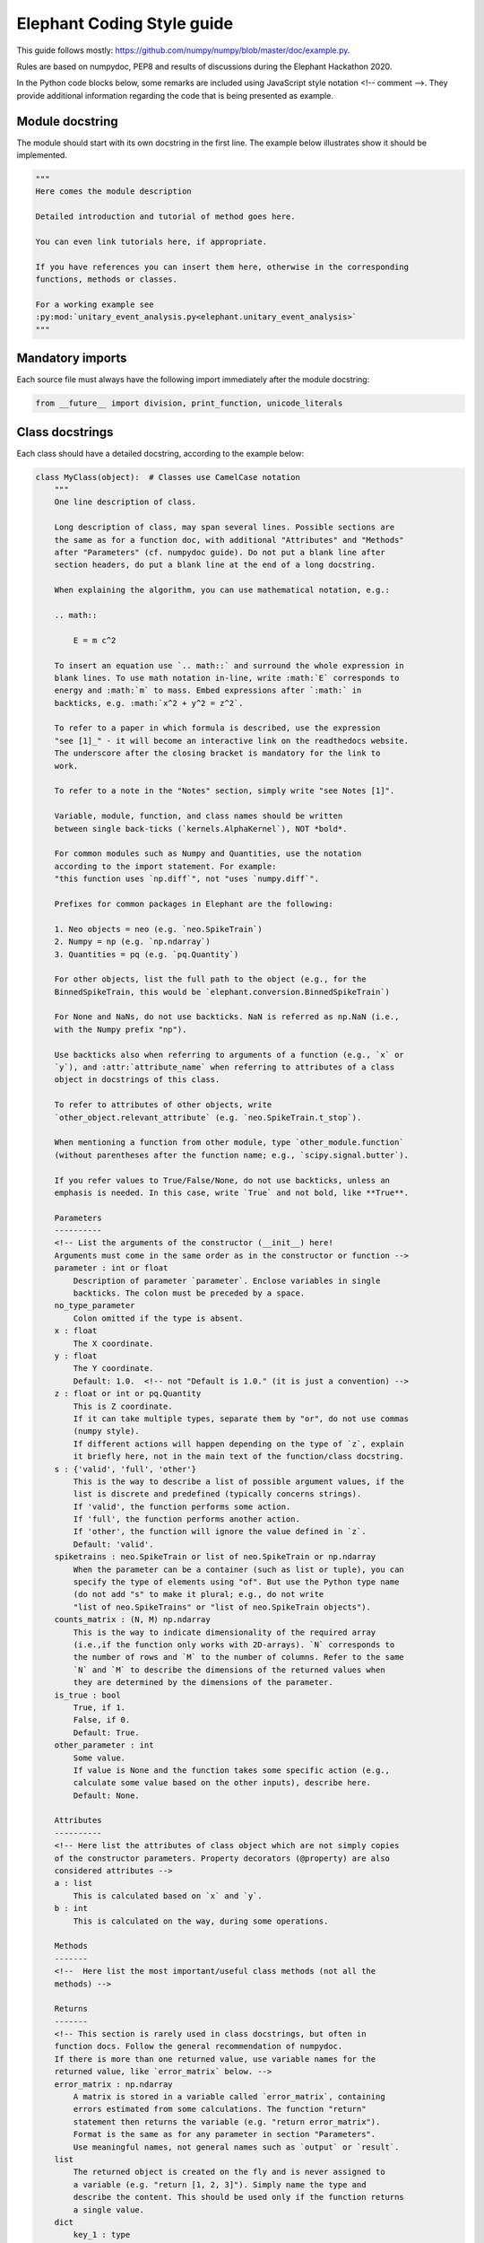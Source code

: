 ***************************
Elephant Coding Style guide
***************************

This guide follows mostly:
https://github.com/numpy/numpy/blob/master/doc/example.py.

Rules are based on numpydoc, PEP8 and results of discussions during the
Elephant Hackathon 2020.

In the Python code blocks below, some remarks are included using JavaScript
style notation <!-- comment -->. They provide additional information regarding
the code that is being presented as example.

Module docstring
----------------

The module should start with its own docstring in the first line.
The example below illustrates show it should be implemented.

.. code-block:: python

    """
    Here comes the module description

    Detailed introduction and tutorial of method goes here.

    You can even link tutorials here, if appropriate.

    If you have references you can insert them here, otherwise in the corresponding
    functions, methods or classes.

    For a working example see
    :py:mod:`unitary_event_analysis.py<elephant.unitary_event_analysis>`
    """

Mandatory imports
-----------------

Each source file must always have the following import immediately after
the module docstring:

.. code-block:: python

    from __future__ import division, print_function, unicode_literals

Class docstrings
----------------

Each class should have a detailed docstring, according to the example below:

.. code-block:: python

    class MyClass(object):  # Classes use CamelCase notation
        """
        One line description of class.

        Long description of class, may span several lines. Possible sections are
        the same as for a function doc, with additional "Attributes" and "Methods"
        after "Parameters" (cf. numpydoc guide). Do not put a blank line after
        section headers, do put a blank line at the end of a long docstring.

        When explaining the algorithm, you can use mathematical notation, e.g.:

        .. math::

            E = m c^2

        To insert an equation use `.. math::` and surround the whole expression in
        blank lines. To use math notation in-line, write :math:`E` corresponds to
        energy and :math:`m` to mass. Embed expressions after `:math:` in
        backticks, e.g. :math:`x^2 + y^2 = z^2`.

        To refer to a paper in which formula is described, use the expression
        "see [1]_" - it will become an interactive link on the readthedocs website.
        The underscore after the closing bracket is mandatory for the link to
        work.

        To refer to a note in the "Notes" section, simply write "see Notes [1]".

        Variable, module, function, and class names should be written
        between single back-ticks (`kernels.AlphaKernel`), NOT *bold*.

        For common modules such as Numpy and Quantities, use the notation
        according to the import statement. For example:
        "this function uses `np.diff`", not "uses `numpy.diff`".

        Prefixes for common packages in Elephant are the following:

        1. Neo objects = neo (e.g. `neo.SpikeTrain`)
        2. Numpy = np (e.g. `np.ndarray`)
        3. Quantities = pq (e.g. `pq.Quantity`)

        For other objects, list the full path to the object (e.g., for the
        BinnedSpikeTrain, this would be `elephant.conversion.BinnedSpikeTrain`)

        For None and NaNs, do not use backticks. NaN is referred as np.NaN (i.e.,
        with the Numpy prefix "np").

        Use backticks also when referring to arguments of a function (e.g., `x` or
        `y`), and :attr:`attribute_name` when referring to attributes of a class
        object in docstrings of this class.

        To refer to attributes of other objects, write
        `other_object.relevant_attribute` (e.g. `neo.SpikeTrain.t_stop`).

        When mentioning a function from other module, type `other_module.function`
        (without parentheses after the function name; e.g., `scipy.signal.butter`).

        If you refer values to True/False/None, do not use backticks, unless an
        emphasis is needed. In this case, write `True` and not bold, like **True**.

        Parameters
        ----------
        <!-- List the arguments of the constructor (__init__) here!
        Arguments must come in the same order as in the constructor or function -->
        parameter : int or float
            Description of parameter `parameter`. Enclose variables in single
            backticks. The colon must be preceded by a space.
        no_type_parameter
            Colon omitted if the type is absent.
        x : float
            The X coordinate.
        y : float
            The Y coordinate.
            Default: 1.0.  <!-- not "Default is 1.0." (it is just a convention) -->
        z : float or int or pq.Quantity
            This is Z coordinate.
            If it can take multiple types, separate them by "or", do not use commas
            (numpy style).
            If different actions will happen depending on the type of `z`, explain
            it briefly here, not in the main text of the function/class docstring.
        s : {'valid', 'full', 'other'}
            This is the way to describe a list of possible argument values, if the
            list is discrete and predefined (typically concerns strings).
            If 'valid', the function performs some action.
            If 'full', the function performs another action.
            If 'other', the function will ignore the value defined in `z`.
            Default: 'valid'.
        spiketrains : neo.SpikeTrain or list of neo.SpikeTrain or np.ndarray
            When the parameter can be a container (such as list or tuple), you can
            specify the type of elements using "of". But use the Python type name
            (do not add "s" to make it plural; e.g., do not write
            "list of neo.SpikeTrains" or "list of neo.SpikeTrain objects").
        counts_matrix : (N, M) np.ndarray
            This is the way to indicate dimensionality of the required array
            (i.e.,if the function only works with 2D-arrays). `N` corresponds to
            the number of rows and `M` to the number of columns. Refer to the same
            `N` and `M` to describe the dimensions of the returned values when
            they are determined by the dimensions of the parameter.
        is_true : bool
            True, if 1.
            False, if 0.
            Default: True.
        other_parameter : int
            Some value.
            If value is None and the function takes some specific action (e.g.,
            calculate some value based on the other inputs), describe here.
            Default: None.

        Attributes
        ----------
        <!-- Here list the attributes of class object which are not simply copies
        of the constructor parameters. Property decorators (@property) are also
        considered attributes -->
        a : list
            This is calculated based on `x` and `y`.
        b : int
            This is calculated on the way, during some operations.

        Methods
        -------
        <!--  Here list the most important/useful class methods (not all the
        methods) -->

        Returns
        -------
        <!-- This section is rarely used in class docstrings, but often in
        function docs. Follow the general recommendation of numpydoc.
        If there is more than one returned value, use variable names for the
        returned value, like `error_matrix` below. -->
        error_matrix : np.ndarray
            A matrix is stored in a variable called `error_matrix`, containing
            errors estimated from some calculations. The function "return"
            statement then returns the variable (e.g. "return error_matrix").
            Format is the same as for any parameter in section "Parameters".
            Use meaningful names, not general names such as `output` or `result`.
        list
            The returned object is created on the fly and is never assigned to
            a variable (e.g. "return [1, 2, 3]"). Simply name the type and
            describe the content. This should be used only if the function returns
            a single value.
        dict
            key_1 : type
                Description of key_1, formatted the same as in "Parameters".
            key_2 : type
                Description of key_2
        particular_matrix : (N, N, M) np.ndarray
            The dimensionality of this array depends on the dimensionality of
            `counts_matrix` input parameter. Note that `N` and `M` are used since
            these were the names of the dimensions of `counts_matrix` in the
            "Parameters" section.
        list_variable : list of np.ndarray
            Returns a list of numpy arrays.
        signal : int
            Description of `signal`.

        Raises
        ------
        <!-- List the errors explicitly raised by the constructor (raise
        statements), even if they are in fact raised by other Elephant functions
        called inside the constructor. Enumerate them in alphabetical order. -->
        TypeError
            If `x` is an `int` or None.
            If `y` is not a `float`.
        ValueError
            If this and that happens.

        Warns
        -----
        <!-- Here apply the same rules as for "Raises". -->
        UserWarning
            If something may be wrong but does not prevent execution of the code.
            The default warning type is UserWarning.

        Warning
        -------
        <!-- Here write a message to the users to warn them about something
        important.
        Do not enumerate Warnings in this section! -->

        See Also
        --------
        <!-- Here refer to relevant functions (also from other modules). Follow
        numpydoc recommendations.
        If the function name is not self-explanatory, you can add a brief
        explanation using a colon separated by space.
        This items will be placed as links to the documentation of the function
        referred.
        -->
        statistics.isi
        scipy.signal.butter : Butterworth filter

        Notes
        -----
        <!-- Here you can add some additional explanations etc. If you have several
        short notes (at least two), use a list -->
        1. First remark.
        2. Second much longer remark, which will span several lines. To refer to a
           note in other parts of the docstring, use a phrase like "See Notes [2]".
           To make sure that the list displays correctly, keep the indentation to
           match the first word after the point (as in this text).
        3. If you want to explain why the default value of an argument is
           something particular, you can give a more elaborate explanation here.
        4. If the function has an alias (see the last function in this file), the
           information about it should be in this section in the form:
           Alias: bla.
           Aliases should be avoided.
        5. Information about validation should be here, and insert bibliographic
           citation in the "References". Also specify in parenthesis the unit test
           that implements the validation. Example:
           "This function reproduces the paper Riehle et al., 1997 [2]_.
           (`UETestCase.test_Riehle_et_al_97_UE`)."
        6. Do not create new section names, because they will not be displayed.
           Place the relevant information here instead.
        7. This is an optional section that provides additional information about
           the code, possibly including a discussion of the algorithm. This
           section may include mathematical equations, written in LaTeX format.
           Inline: :math:`x^2`. An equation:

           .. math::

           x(n) * y(n) \Leftrightarrow X(e^{j\omega } )Y(e^{j\omega } )

        8. Python may complain about backslashes in math notation in docstrings.
           To prevent the complains, precede the whole docstring with "r" (raw
           string).
        9. Images are allowed, but should not be central to the explanation;
           users viewing the docstring as text must be able to comprehend its
           meaning without resorting to an image viewer. These additional
           illustrations are included using:

            .. image:: filename

        References
        ----------
        .. [1] Smith J., "Very catchy title," Elephant 1.0.0, 2020. The ".." in
               front makes the ref referencable in other parts of the docstring.
               The indentation should match the level of the first word AFTER the
               number (in this case "Smith").

        Examples
        --------
        <!-- If applicable, provide some brief description of the example, then
        leave a blank line.
        If the second example uses an import that was already used in the first
        example, do not write the import again.
        Examples should be very brief, and should avoid plotting. If plotting
        is really needed, use simple matplotlib plots, that take only few lines.
        More complex examples, that require lots of plotting routines (e.g.,
        similar to Jupyter notebooks), should be placed as tutorials, with links
        in the docstring -->

        >>> import neo
        >>> import numpy as np
        >>> import quantities as pq
        ...
        ... # This is a way to make a blank line within the example code.
        >>> st = neo.SpikeTrain([0, 1, 2, 3] * pq.ms, t_start=0 * pq.ms,
        ...                     t_stop=10 * pq.ms, sampling_rate=1 * pq.Hz)
        ... # Use "..." also as a continuation line.
        >>> print(st)
        SpikeTrain

        Here provide a brief description of a second example. Separate examples
        with a blank line even if you do not add any description.

        >>> import what_you_need
        ...
        >>> st2 = neo.SpikeTrain([5, 6, 7, 8] * pq.ms, t_start=0 * pq.ms,
        ...                      t_stop=10 * pq.ms, sampling_rate=1 * pq.Hz)
        >>> sth = what_you_need.function(st2)
        >>> sth_else = what_you_need.interesting_function(sth)

        """

        def __init__(self, parameter):
            """
            Constructor
            (actual documentation is in class documentation, see above!)
            """
            self.parameter = parameter
            self.function_a()  # creates new attribute of self 'a'

        def function_a(self, parameter, no_type_parameter, spiketrains,
                       is_true=True, string_parameter='C', other_parameter=None):
            """
            One-line short description of the function.

            Long description of the function. Details of what the function is doing
            and how it is doing it. Used to clarify functionality, not to discuss
            implementation detail or background theory, which should rather be
            explored in the "Notes" section below. You may refer to the parameters
            and the function name, but detailed parameter descriptions still
            belong in the "Parameters" section.

            Parameters
            ----------
            <!-- See class docstring above -->

            Returns
            -------
            <!-- See class docstring above -->

            Raises
            ------
            <!-- See class docstring above.
            List only exceptions explicitly raised by the function -->

            Warns
            -----
            <!-- See class docstring above. -->

            See Also
            --------
            <!-- See class docstring above  -->

            Notes
            -----
            <!-- See class docstring above -->

            References
            ----------
            <!-- See class docstring above -->

            Examples
            --------
            <!-- See class docstring above -->

            """

            # Variables use underscore notation
            dummy_variable = 1
            a = 56  # This mini comment uses two spaces after the code!

            # Textual strings use double quotes
            error = "An error occurred. Please fix it!"
            # Textual strings are usually meant to be printed, returned etc.

            # Non-textual strings use single quotes
            default_character = 'a'
            # Non textual strings are single characters, dictionary keys and other
            # strings not meant to be returned or printed.

            # Normal comments are proceeded by a single space, and begin with a
            # capital letter
            dummy_variable += 1

            # Longer comments can have several sentences. These should end with a
            # period. Just as in this example.
            dummy_variable += 1

        # Class functions need only 1 blank line.
        # This function is deprecated. Add a warning!
        def function_b(self, **kwargs):
            """
            This is a function that does b.

            .. deprecated:: 0.4
              `function_b` will be removed in elephant 1.0, it is replaced by
              `function_c` because the latter works also with Numpy Ver. 1.6.

            Parameters
            ----------
            kwargs : dict
                kwarg1 : type
                    Same style as docstring of class `MyClass`.
                kwarg2 : type
                    Same style as docstring of class `MyClass`.

            """
            pass


    # Classes are separated by two blank lines
    class MyOtherClass(object):
        """
        Class documentation
        """

        def __init__(self, params):
            """
            Constructor
            """

            pass


Function docstrings
-------------------

.. code-block:: python

    # Functions also need 2 blank lines between any structures.
    def top_level_function(param):
        """
        The same docstring guidelines as mentioned above for classes.
        """
        pass

Naming convention for parameters
--------------------------------

The function below illustrates how arguments and functions should be named
throughout Elephant.

.. code-block:: python

    def perfect_naming_of_parameters(spiketrains, spiketrain, reference_spiketrain,
                         target_spiketrain, max_iterations,
                         min_threshold, n_bins, n_surrogates, bin_size, max_size,
                         time_limits, time_range, t_start, t_stop, period, order,
                         error, capacity, source_matrix, cov_matrix,
                         selection_method='aic'
                         ):
        r"""
        Full example of the docstring and naming conventions.

        Function names should be in lowercase, with words written in full, and
        separated by underscores. Exceptions are for common abbreviations, such
        as "psd" or "isi". But words such as "coherence" must be written in full,
        and not truncated (e.g. "cohere").

        If the truncation or abbreviation not in conformity to this naming
        convention was adopted to maintain similarity to a function used
        extensively in another language or package, mention this in the "Notes"
        section, like the comment below:
        <!--
        Notes
        -----
        This function is similar to `welch_cohere` function in MATLAB.
        -->

        The rationale for the naming of each parameter in this example will be
        explained in the relevant "Parameters" section. Class parameters and
        attributes also follow the same naming convention.

        Parameters
        ----------
        <!-- As a general rule, each word is written in full lowercase, separated
        by underscores. Special cases apply according to the examples below -->
        spiketrains : neo.SpikeTrain or list of neo.SpikeTrain
            Within Elephant, this is how to name an input parameter that contains
            at least one spike train. The parameter name is in plural (i.e.,
            `spiketrains`). The function will deal with converting a single
            `neo.SpikeTrain` to a list of `neo.SpikeTrain` if needed.
            Note that although these are two words, they are NOT separated by
            underscore because Neo does not use underscore, and Elephant must keep
            compatibility. Do not use names such as `sts`, `spks`, or
            `spike_trains`.
        spiketrain: neo.SpikeTrain
            If the function EXPLICITLY requires only a single spike train, then
            the parameter should be named in singular (i.e., `spiketrain`). Do
            not use names such as `st`, `spk`, or `spike_train`.
        reference_spiketrain : neo.SpikeTrain
            If a function uses more than one parameter with single spike trains,
            then each parameter name begins with a meaningful name,
            followed by "_spiketrain" in singular form.
        target_spiketrain: neo.SpikeTrain
            Second parameter that is a single spike train. Note that the difference
            from `reference_spiketrain` is indicated by a meaningful name at the
            beginning.
        max_iterations : int
            Parameters that represent a maximum value should start with "max_"
            prefix, followed by the description as a full word. Therefore, do not
            use names such as `max_iter` or `maxiter`.
        min_threshold : float
            Same case as for maximum. Parameters that represent a minimum value
            should start with "min_" prefix, followed by the description as a full
            word. Therefore, do not use names such as `min_thr` or `minthr`.
        n_bins : int
            Parameters that represent a number should start with the prefix "n_".
            Do not use `numbins`, `bin_number`, or `num_bins`. The prefix should
            be followed by a meaningful word in full.
        n_surrogates : int
            The description should always be meaningful an without abbreviations.
            Therefore, do not use terms as `n` or `n_surr`, that are not
            immediately understood.
        bin_size : pq.Quantity or int
            Separate the words by underscore. Do not use `binsize`. Old functions
            which use `binsize` will be gradually refactored to conform to the new
            convention.
        max_size : float
            Another example showing that words should be separated by underscores.
            This intersects with the naming convention for a maximum value.
        time_limits: list or tuple
            For parameters that define minimum and maximum values as a list or
            tuple (e.g., [-2, 2]), the parameter must start with a meaningful
            word followed by the suffix "_limits". Preferentially, one should use
            two separated parameters (e.g., `max_time` and `min_time` following
            the convention for maximum and minimum already mentioned). But should
            the function require the definition of limits in this form, use the
            name `_limits` and not `_range` (see next parameter).
        time_range: list
            For parameters that behave like a Python range (e.g. [1, 2, 3, 4])), in
            the sense that it is a sequence, not only the lower and upper limits
            as in the example above, the parameter should start with a meaningful
            name followed by the suffix "_range".
        t_start : pq.Quantity
            Standard name within Elephant for defining starting times.
        t_stop : pq.Quantity
            Standard name within Elephant for defining stopping times.
        period : pq.Quantity
            Oscillation period.
            Always use informative names. In this case, one could name the
            parameter as simply as `T`, since this is standard for referring to
            periods. If the function is implementing computations based on a paper
            that has a formula with a variable "T", acknowledge this after
            describing the formula in the docstring. Therefore, write a sentence
            like "`period` refers to :math:`T`"
            If the Elephant function uses an external function (such as from
            `scipy`), and such function has an argument named `T`, also
            acknowledge this in the docstring. Therefore, write a sentence like
            "`period` is forwarded as argument `T` of `scipy.uses_T` function".
            If the external function already has an informative parameter name
            (such as `period`), the same parameter name can be used in the Elephant
            function if forwarded.
            If several input parameters are forwarded or are members
            of a formula, the docstring can present them together as a list.
            But always use informative names, not single letter names if this is
            how they are described in the paper or implemented in another function.
        order : int
            Order of the Butterworth filter.
            This is an example of how the `N` parameter of `scipy.signal.butter`
            function could be provided by the user of the Elephant function.
            The docstring would present a text similar to
            "`order` is passed as the `N` argument for `scipy.signal.butter` function".
            Also, in the code implementation, use keyword arguments to make this
            explicit (see the implementation of the function below)
        error : float
            In the case the function has an input parameter that corresponds to a
            greek letter in a formula (in a paper, for instance) always use the
            meaning of the greek letter. Therefore, should :math:`\epsilon` refer
            to the error in the formula, the parameter should be named `error`. As
            already mentioned, this is acknowledged in the docstring after the
            description of the formula.
        capacity : float
            Capacity value.
            When using parameters based on a paper (which, e.g., derives some
            formula), and the parameter's name in this paper is a single letter
            (such as `C` for capacity), always use the meaning
            of the letter. Therefore, the parameter should be named `capacity`,
            not `C`. Acknowledge this in the docstring as already mentioned.
        source_matrix: np.ndarray
            Parameters that are matrices should end with the suffix "_matrix", and
            start with a meaningful name.
        cov_matrix: np.ndarray
            A few exceptions allow the use of abbreviations instead of full words
            in the name of the parameter. These are:
            * "cov" for "covariance" (e.g., `cov_matrix`)
            * "lfp" for "local_field_potential" (e.g. `lfp_signal`)
            * "corr" for "correlation" (e.g. `corr_matrix`).
            THESE EXCEPTIONS ARE NOT ACCEPTED FOR FUNCTION NAMES. Therefore, a
            parameter would be named `cov_matrix`, but the function would be named
            `calculate_covariance_matrix`. If the function name becomes very long,
            then an alias may be created and described appropriately in the "Notes"
            section, as mentioned above. For aliases, see example below.
        selection_method : {'aic', 'bic'}
            Metric for selecting the autoregressive model.
            If 'aic', uses the Akaike Information Criterion (AIC).
            If 'bic', uses Bayesian Information Criterion (BIC).
            Default: 'bic', because it is more reliable than AIC due to the
            mathematical properties (see Notes [3]).
            <!-- Note that the default value that comes in the last line is
            followed by comma and a brief reasoning for defining the default
            `selection_method`). -->

        <!-- Other remarks:
        1. Do not use general parameter names, such as `data` or `matrix`.
        2. Do not use general result names, such as `result` or `output`.
        3. Avoid capitalization (such as the examples mentioned for parameters
           such as `T` for period, or `C` for capacity or a correlation matrix.
        -->

        Returns
        -------
            frequency : float
                The frequency of the signal.
            filtered_signal : np.ndarray
                Signal filtered using Butterworth filter.

        Notes
        -----
        1. Frequency is defined as:

        .. math::

            f = \frac{1}{T}

           `period` corresponds to :math:`T`

        2. `order` is passed as the `N` parameter when calling
           `scipy.signal.butter`.
        3. According to [1]_, BIC should be used instead of AIC for this
           computation. The brief rationale is .......

        References
        ----------
        .. [1] Author, "Why BIC is better than AIC for AR model", Statistics,
               vol. 1, pp. 1-15, 1996.

        """
        # We use Butterworth filter from scipy to perform some calculation.
        # Note that parameter `N` is passed using keys, taking the value of the
        # `order` input parameter
        filtered_signal = scipy.signal.butter(N=order, ...)

        # Here we calculate a return value using a function variable. Note that
        # this variable is named in the "Returns" section
        frequency = 1 / period
        return frequency, filtered_signal


Aliases
-------

In general, aliases should be avoided in Elephant as a solution for
long function names. If it is necessary, this example shows how to implement.
All aliases names must be informed in the function docstring.

.. code-block:: python

    def another_top_level_function(parameter):
        """
        The same docstring guidelines as in the class above.

        Notes
        -----
        Alias: atlf
        """
        pass

    # Create an alias for a function with particularly long name
    # check the docstring of `another_top_level_function` to see how to mention
    # the alias. This should be placed immediately after the function definition,
    # or, if several, at the end of the file.
    atlf = another_top_level_function


Wrapper functions
~~~~~~~~~~~~~~~~~

This is the model for wrapped functions.
Note that this function has parameters that do not conform to the name
convention.

.. code-block:: python

    def wrapped_function(T, c, s):
        """
        Wrapper for function `module.function`.

        Notes
        -----
        If the Elephant function is a wrapper, use the same argument names as
        in the wrapped function, but write in the docstring first line that this
        is a wrapper for a function. The reason or other informative text could
        be provided in the "Notes" section.

        """
        return module.function(T, c, s)
